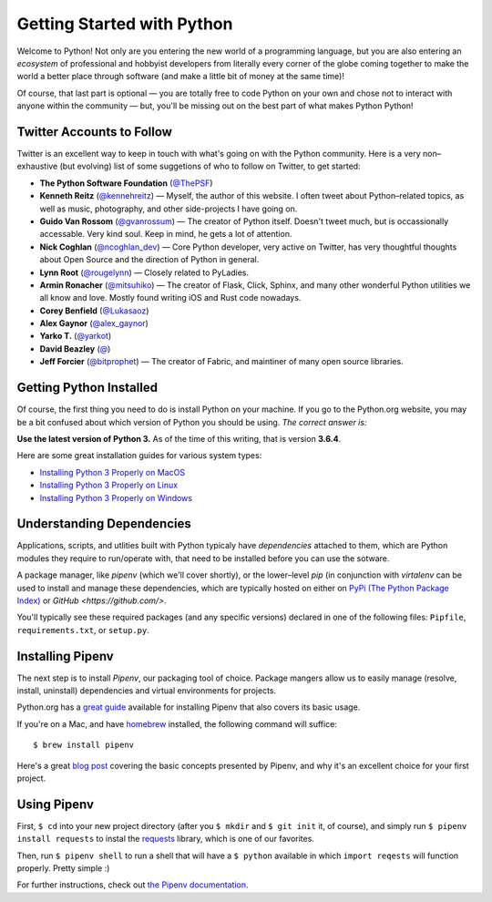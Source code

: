Getting Started with Python
===========================

Welcome to Python! Not only are you entering the new world of a programming language, but you are also entering an *ecosystem* of professional and hobbyist developers from literally every corner of the globe coming together to make the world a better place through software (and make a little bit of money at the same time)!

Of course, that last part is optional — you are totally free to code Python on your own and chose not to interact with anyone within the community — but, you'll be missing out on the best part of what makes Python Python!


Twitter Accounts to Follow
--------------------------

Twitter is an excellent way to keep in touch with what's going on with the Python community. Here is a very non–exhaustive (but evolving) list of some suggetions of who to follow on Twitter, to get started:

- **The Python Software Foundation** (`@ThePSF <https://twitter.com/ThePSF>`_)

- **Kenneth Reitz** (`@kennehreitz <https://twitter.com/kennethreitz>`_) — Myself, the author of this website. I often tweet about Python–related topics, as well as music, photography, and other side-projects I have going on.

- **Guido Van Rossom** (`@gvanrossum <https://twitter.com/gvanrossum>`_) — The creator of Python itself. Doesn't tweet much, but is occassionally accessable. Very kind soul. Keep in mind, he gets a lot of attention.

- **Nick Coghlan** (`@ncoghlan_dev <https://twitter.com/ncoghlan_dev>`_) — Core Python developer, very active on Twitter, has very thoughtful thoughts about Open Source and the direction of Python in general.

- **Lynn Root** (`@rougelynn <https://twitter.com/rougelynn>`_) — Closely related to PyLadies.

- **Armin Ronacher** (`@mitsuhiko <https://twitter.com/mitsuhiko>`_) — The creator of Flask, Click, Sphinx, and many other wonderful Python utilities we all know and love. Mostly found writing iOS and Rust code nowadays.

- **Corey Benfield** (`@Lukasaoz <https://twitter.com/Lukasaoz>`_)

- **Alex Gaynor** (`@alex_gaynor <https://twitter.com/alex_gaynor>`_)

- **Yarko T.** (`@yarkot <https://twitter.com/yarkot>`_)

- **David Beazley** (`@ <https://twitter.com/>`_)

- **Jeff Forcier** (`@bitprophet <https://twitter.com/bitprophet>`_) — The creator of Fabric, and maintiner of many open source libraries. 

Getting Python Installed
------------------------

Of course, the first thing you need to do is install Python on your machine. If you go to the Python.org website, you may be a bit confused about which version of Python you should be using. *The correct answer is:*

**Use the latest version of Python 3.** As of the time of this writing, that is version **3.6.4**. 

Here are some great installation guides for various system types:

- `Installing Python 3 Properly on MacOS <http://docs.python-guide.org/en/latest/starting/install3/osx/>`_
- `Installing Python 3 Properly on Linux <http://docs.python-guide.org/en/latest/starting/install3/linux/>`_
- `Installing Python 3 Properly on Windows <http://docs.python-guide.org/en/latest/starting/install3/windows/>`_

Understanding Dependencies
--------------------------

Applications, scripts, and utlities built with Python typicaly have *dependencies* attached to them, which are Python modules they require to run/operate with, that need to be installed before you can use the sotware.

A package manager, like *pipenv* (which we'll cover shortly), or the lower–level *pip* (in conjunction with *virtalenv* can be used to install and manage these dependencies, which are typically hosted on either on `PyPi (The Python Package Index) <https://pypi.python.org/>`_ or `GitHub <https://github.com/>`.

You'll typically see these required packages (and any specific versions) declared in one of the following files: ``Pipfile``, ``requirements.txt``, or ``setup.py``. 

Installing Pipenv
-----------------

The next step is to install *Pipenv*, our packaging tool of choice. Package mangers allow us to easily manage (resolve, install, uninstall) dependencies and virtual environments for projects.

Python.org has a `great guide <https://packaging.python.org/tutorials/managing-dependencies/>`_ available for installing Pipenv that also covers its basic usage.

If you're on a Mac, and have `homebrew <https://brew.sh>`_ installed, the following command will suffice::

    $ brew install pipenv
    
Here's a great `blog post <https://bryson3gps.wordpress.com/2017/11/08/stop-everything-start-using-pipenv/>`_ covering the basic concepts presented by Pipenv, and why it's an excellent choice for your first project. 

Using Pipenv
------------

First, ``$ cd`` into your new project directory (after you ``$ mkdir`` and ``$ git init`` it, of course), and simply run ``$ pipenv install requests`` to instal the `requests <https://docs.python-requests.org/>`_ library, which is one of our favorites. 

Then, run ``$ pipenv shell`` to run a shell that will have a ``$ python`` available in which ``import reqests`` will function properly. Pretty simple :)

For further instructions, check out `the Pipenv documentation <https://pipenv.org>`_.